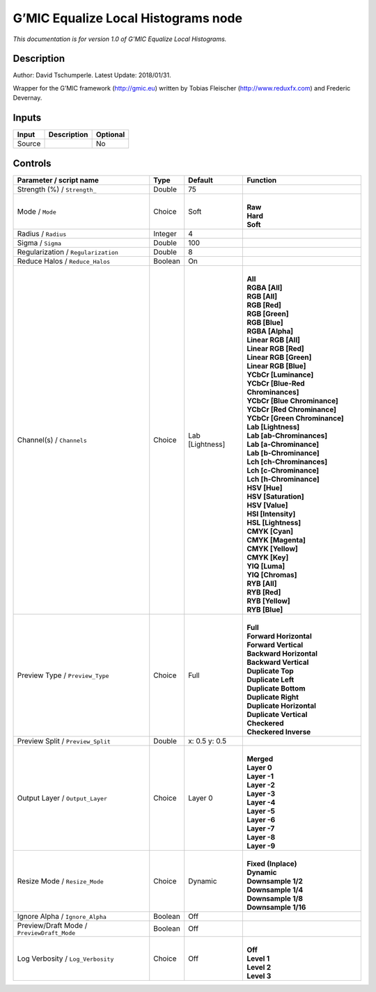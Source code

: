 .. _eu.gmic.EqualizeLocalHistograms:

G’MIC Equalize Local Histograms node
====================================

*This documentation is for version 1.0 of G’MIC Equalize Local Histograms.*

Description
-----------

Author: David Tschumperle. Latest Update: 2018/01/31.

Wrapper for the G’MIC framework (http://gmic.eu) written by Tobias Fleischer (http://www.reduxfx.com) and Frederic Devernay.

Inputs
------

+--------+-------------+----------+
| Input  | Description | Optional |
+========+=============+==========+
| Source |             | No       |
+--------+-------------+----------+

Controls
--------

.. tabularcolumns:: |>{\raggedright}p{0.2\columnwidth}|>{\raggedright}p{0.06\columnwidth}|>{\raggedright}p{0.07\columnwidth}|p{0.63\columnwidth}|

.. cssclass:: longtable

+--------------------------------------------+---------+-----------------+-------------------------------------+
| Parameter / script name                    | Type    | Default         | Function                            |
+============================================+=========+=================+=====================================+
| Strength (%) / ``Strength_``               | Double  | 75              |                                     |
+--------------------------------------------+---------+-----------------+-------------------------------------+
| Mode / ``Mode``                            | Choice  | Soft            | |                                   |
|                                            |         |                 | | **Raw**                           |
|                                            |         |                 | | **Hard**                          |
|                                            |         |                 | | **Soft**                          |
+--------------------------------------------+---------+-----------------+-------------------------------------+
| Radius / ``Radius``                        | Integer | 4               |                                     |
+--------------------------------------------+---------+-----------------+-------------------------------------+
| Sigma / ``Sigma``                          | Double  | 100             |                                     |
+--------------------------------------------+---------+-----------------+-------------------------------------+
| Regularization / ``Regularization``        | Double  | 8               |                                     |
+--------------------------------------------+---------+-----------------+-------------------------------------+
| Reduce Halos / ``Reduce_Halos``            | Boolean | On              |                                     |
+--------------------------------------------+---------+-----------------+-------------------------------------+
| Channel(s) / ``Channels``                  | Choice  | Lab [Lightness] | |                                   |
|                                            |         |                 | | **All**                           |
|                                            |         |                 | | **RGBA [All]**                    |
|                                            |         |                 | | **RGB [All]**                     |
|                                            |         |                 | | **RGB [Red]**                     |
|                                            |         |                 | | **RGB [Green]**                   |
|                                            |         |                 | | **RGB [Blue]**                    |
|                                            |         |                 | | **RGBA [Alpha]**                  |
|                                            |         |                 | | **Linear RGB [All]**              |
|                                            |         |                 | | **Linear RGB [Red]**              |
|                                            |         |                 | | **Linear RGB [Green]**            |
|                                            |         |                 | | **Linear RGB [Blue]**             |
|                                            |         |                 | | **YCbCr [Luminance]**             |
|                                            |         |                 | | **YCbCr [Blue-Red Chrominances]** |
|                                            |         |                 | | **YCbCr [Blue Chrominance]**      |
|                                            |         |                 | | **YCbCr [Red Chrominance]**       |
|                                            |         |                 | | **YCbCr [Green Chrominance]**     |
|                                            |         |                 | | **Lab [Lightness]**               |
|                                            |         |                 | | **Lab [ab-Chrominances]**         |
|                                            |         |                 | | **Lab [a-Chrominance]**           |
|                                            |         |                 | | **Lab [b-Chrominance]**           |
|                                            |         |                 | | **Lch [ch-Chrominances]**         |
|                                            |         |                 | | **Lch [c-Chrominance]**           |
|                                            |         |                 | | **Lch [h-Chrominance]**           |
|                                            |         |                 | | **HSV [Hue]**                     |
|                                            |         |                 | | **HSV [Saturation]**              |
|                                            |         |                 | | **HSV [Value]**                   |
|                                            |         |                 | | **HSI [Intensity]**               |
|                                            |         |                 | | **HSL [Lightness]**               |
|                                            |         |                 | | **CMYK [Cyan]**                   |
|                                            |         |                 | | **CMYK [Magenta]**                |
|                                            |         |                 | | **CMYK [Yellow]**                 |
|                                            |         |                 | | **CMYK [Key]**                    |
|                                            |         |                 | | **YIQ [Luma]**                    |
|                                            |         |                 | | **YIQ [Chromas]**                 |
|                                            |         |                 | | **RYB [All]**                     |
|                                            |         |                 | | **RYB [Red]**                     |
|                                            |         |                 | | **RYB [Yellow]**                  |
|                                            |         |                 | | **RYB [Blue]**                    |
+--------------------------------------------+---------+-----------------+-------------------------------------+
| Preview Type / ``Preview_Type``            | Choice  | Full            | |                                   |
|                                            |         |                 | | **Full**                          |
|                                            |         |                 | | **Forward Horizontal**            |
|                                            |         |                 | | **Forward Vertical**              |
|                                            |         |                 | | **Backward Horizontal**           |
|                                            |         |                 | | **Backward Vertical**             |
|                                            |         |                 | | **Duplicate Top**                 |
|                                            |         |                 | | **Duplicate Left**                |
|                                            |         |                 | | **Duplicate Bottom**              |
|                                            |         |                 | | **Duplicate Right**               |
|                                            |         |                 | | **Duplicate Horizontal**          |
|                                            |         |                 | | **Duplicate Vertical**            |
|                                            |         |                 | | **Checkered**                     |
|                                            |         |                 | | **Checkered Inverse**             |
+--------------------------------------------+---------+-----------------+-------------------------------------+
| Preview Split / ``Preview_Split``          | Double  | x: 0.5 y: 0.5   |                                     |
+--------------------------------------------+---------+-----------------+-------------------------------------+
| Output Layer / ``Output_Layer``            | Choice  | Layer 0         | |                                   |
|                                            |         |                 | | **Merged**                        |
|                                            |         |                 | | **Layer 0**                       |
|                                            |         |                 | | **Layer -1**                      |
|                                            |         |                 | | **Layer -2**                      |
|                                            |         |                 | | **Layer -3**                      |
|                                            |         |                 | | **Layer -4**                      |
|                                            |         |                 | | **Layer -5**                      |
|                                            |         |                 | | **Layer -6**                      |
|                                            |         |                 | | **Layer -7**                      |
|                                            |         |                 | | **Layer -8**                      |
|                                            |         |                 | | **Layer -9**                      |
+--------------------------------------------+---------+-----------------+-------------------------------------+
| Resize Mode / ``Resize_Mode``              | Choice  | Dynamic         | |                                   |
|                                            |         |                 | | **Fixed (Inplace)**               |
|                                            |         |                 | | **Dynamic**                       |
|                                            |         |                 | | **Downsample 1/2**                |
|                                            |         |                 | | **Downsample 1/4**                |
|                                            |         |                 | | **Downsample 1/8**                |
|                                            |         |                 | | **Downsample 1/16**               |
+--------------------------------------------+---------+-----------------+-------------------------------------+
| Ignore Alpha / ``Ignore_Alpha``            | Boolean | Off             |                                     |
+--------------------------------------------+---------+-----------------+-------------------------------------+
| Preview/Draft Mode / ``PreviewDraft_Mode`` | Boolean | Off             |                                     |
+--------------------------------------------+---------+-----------------+-------------------------------------+
| Log Verbosity / ``Log_Verbosity``          | Choice  | Off             | |                                   |
|                                            |         |                 | | **Off**                           |
|                                            |         |                 | | **Level 1**                       |
|                                            |         |                 | | **Level 2**                       |
|                                            |         |                 | | **Level 3**                       |
+--------------------------------------------+---------+-----------------+-------------------------------------+
